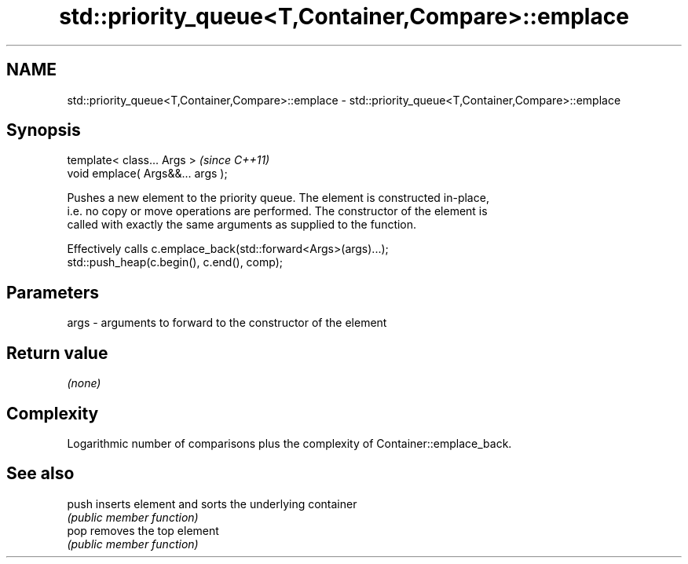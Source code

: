 .TH std::priority_queue<T,Container,Compare>::emplace 3 "2019.08.27" "http://cppreference.com" "C++ Standard Libary"
.SH NAME
std::priority_queue<T,Container,Compare>::emplace \- std::priority_queue<T,Container,Compare>::emplace

.SH Synopsis
   template< class... Args >        \fI(since C++11)\fP
   void emplace( Args&&... args );

   Pushes a new element to the priority queue. The element is constructed in-place,
   i.e. no copy or move operations are performed. The constructor of the element is
   called with exactly the same arguments as supplied to the function.

   Effectively calls c.emplace_back(std::forward<Args>(args)...);
   std::push_heap(c.begin(), c.end(), comp);

.SH Parameters

   args - arguments to forward to the constructor of the element

.SH Return value

   \fI(none)\fP

.SH Complexity

   Logarithmic number of comparisons plus the complexity of Container::emplace_back.

.SH See also

   push inserts element and sorts the underlying container
        \fI(public member function)\fP
   pop  removes the top element
        \fI(public member function)\fP
